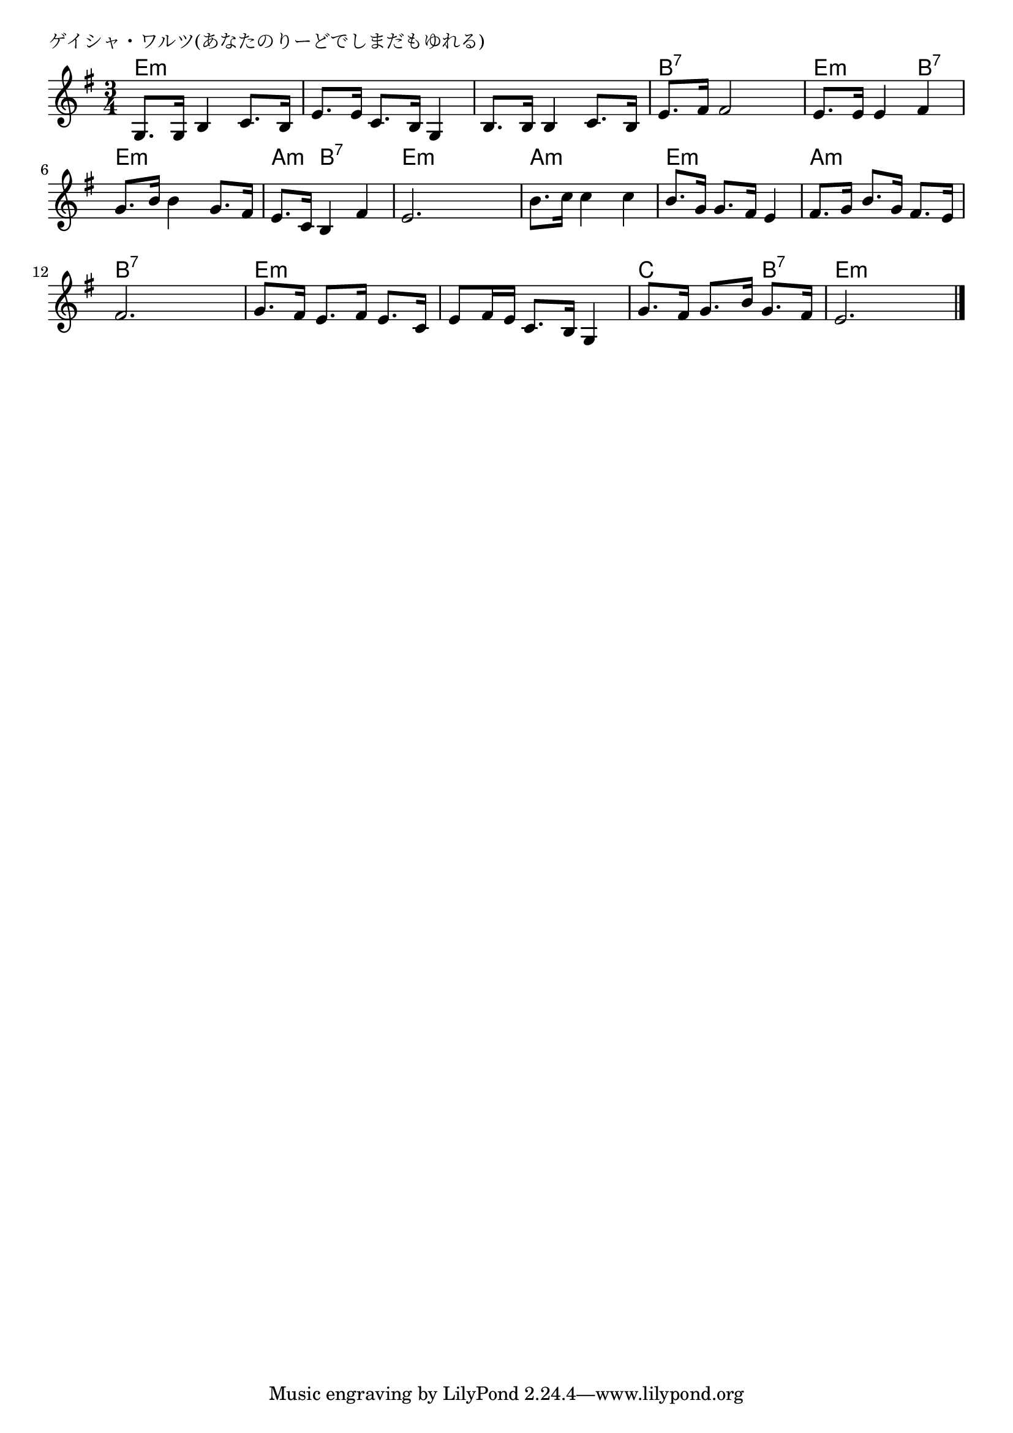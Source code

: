 \version "2.18.2"

% ゲイシャ・ワルツ(あなたのりーどでしまだもゆれる)

\header {
piece = "ゲイシャ・ワルツ(あなたのりーどでしまだもゆれる)"
}

melody =
\relative c' {
\key e \minor
\time 3/4
\set Score.tempoHideNote = ##t
\tempo 4=80
\numericTimeSignature
%
g8. g16 b4 c8. b16 |
e8. e16 c8. b16 g4 |
b8. b16 b4 c8. b16 |
e8. fis16 fis2 |

e8. e16 e4 fis |
g8. b16 b4 g8. fis16 |
e8. c16 b4 fis' |
e2. |

b'8. c16 c4 c |
b8. g16 g8. fis16 e4 |
fis8. g16 b8. g16 fis8. e16 |
fis2. |

g8. fis16 e8. fis16 e8. c16 |
e8 fis16 e c8. b16 g4 |
g'8. fis16 g8. b16 g8. fis16 |
e2. |


\bar "|."
}
\score {
<<
\chords {
\set noChordSymbol = ""
\set chordChanges=##t
%
e4:m e:m e:m e:m e:m e:m e:m e:m e:m b:7 b:7 b:7
e:m e:m b:7 e:m e:m e:m a:m b:7 b:7 e:m e:m e:m
a:m a:m a:m e:m e:m e:m a:m a:m a:m b:7 b:7 b:7
e:m e:m e:m e:m e:m e:m c c b:7 e:m e:m e:m



}
\new Staff {\melody}
>>
\layout {
line-width = #190
indent = 0\mm
}
\midi {}
}